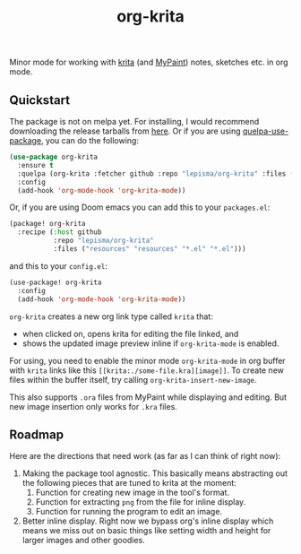 #+TITLE: org-krita

[[tag][file:https://img.shields.io/github/v/tag/lepisma/org-krita.svg]]

Minor mode for working with [[https://krita.org/en/][krita]] (and [[https://mypaint.app/][MyPaint]]) notes, sketches etc. in org
mode.

[[file:./screen.gif]]

** Quickstart
The package is not on melpa yet. For installing, I would recommend downloading
the release tarballs from [[https://github.com/lepisma/org-krita/releases][here]]. Or if you are using [[https://github.com/quelpa/quelpa-use-package][quelpa-use-package]], you can
do the following:

#+begin_src emacs-lisp
  (use-package org-krita
    :ensure t
    :quelpa (org-krita :fetcher github :repo "lepisma/org-krita" :files ("*.el" "resources"))
    :config
    (add-hook 'org-mode-hook 'org-krita-mode))
#+end_src

Or, if you are using Doom emacs you can add this to your =packages.el=:
#+begin_src emacs-lisp
(package! org-krita
  :recipe (:host github
           :repo "lepisma/org-krita"
           :files ("resources" "resources" "*.el" "*.el")))
#+end_src

and this to your =config.el=:
#+begin_src emacs-lisp
(use-package! org-krita
  :config
  (add-hook 'org-mode-hook 'org-krita-mode))
#+end_src

=org-krita= creates a new org link type called =krita= that:
- when clicked on, opens krita for editing the file linked, and
- shows the updated image preview inline if =org-krita-mode= is enabled.

For using, you need to enable the minor mode =org-krita-mode= in org buffer with
=krita= links like this =[[krita:./some-file.kra][image]]=. To create new files
within the buffer itself, try calling =org-krita-insert-new-image=.

This also supports ~.ora~ files from MyPaint while displaying and editing. But new
image insertion only works for ~.kra~ files.

** Roadmap
Here are the directions that need work (as far as I can think of right now):
1. Making the package tool agnostic. This basically means abstracting out the
   following pieces that are tuned to krita at the moment:
   1. Function for creating new image in the tool's format.
   2. Function for extracting =png= from the file for inline display.
   3. Function for running the program to edit an image.
2. Better inline display. Right now we bypass org's inline display which means
   we miss out on basic things like setting width and height for larger images
   and other goodies.
